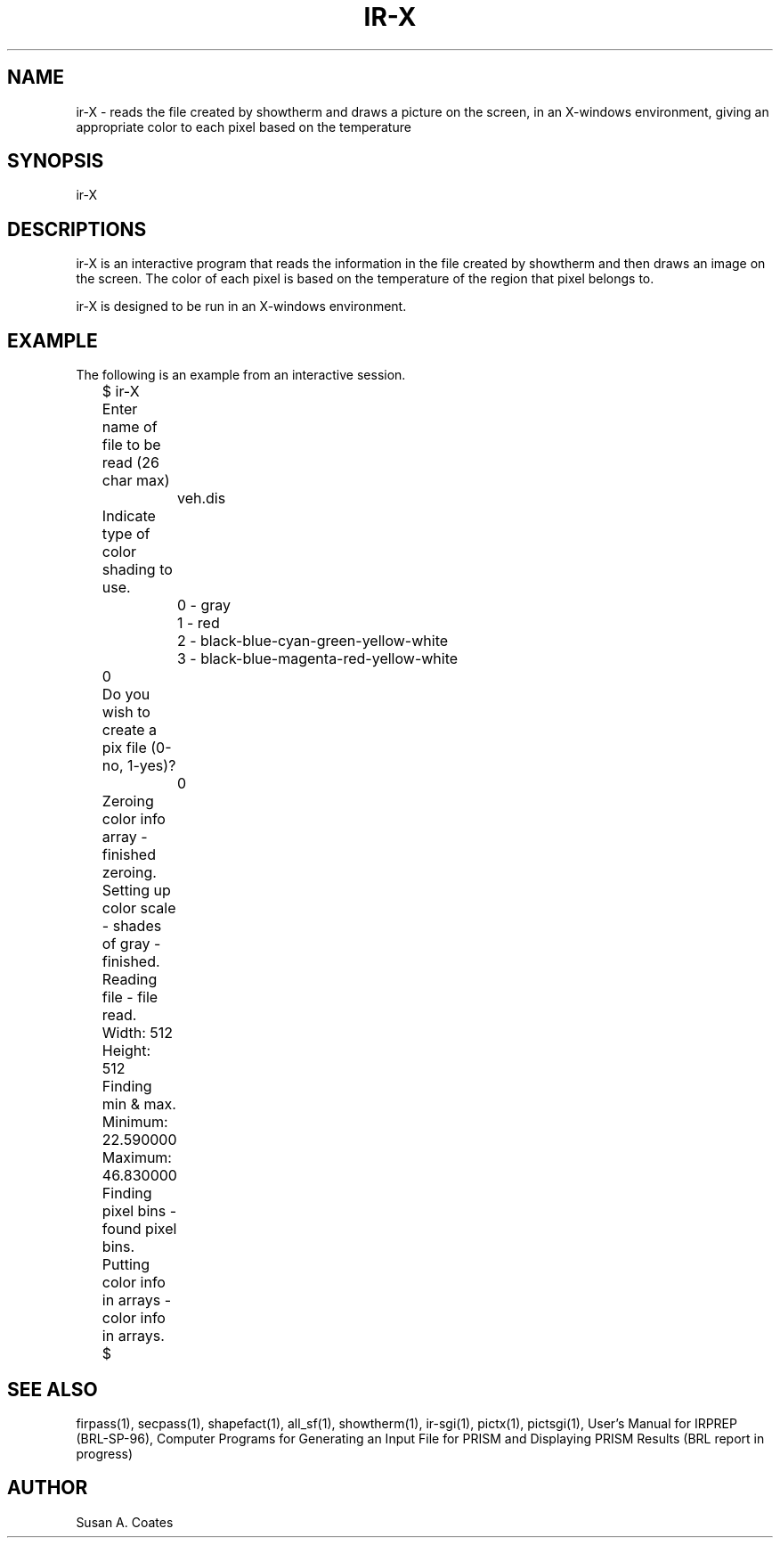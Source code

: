 .TH IR-X 1 BRL-CAD
.\"                         I R - X . 1
.\" BRL-CAD
.\"
.\" Copyright (c) 2005-2012 United States Government as represented by
.\" the U.S. Army Research Laboratory.
.\"
.\" Redistribution and use in source (Docbook format) and 'compiled'
.\" forms (PDF, PostScript, HTML, RTF, etc), with or without
.\" modification, are permitted provided that the following conditions
.\" are met:
.\"
.\" 1. Redistributions of source code (Docbook format) must retain the
.\" above copyright notice, this list of conditions and the following
.\" disclaimer.
.\"
.\" 2. Redistributions in compiled form (transformed to other DTDs,
.\" converted to PDF, PostScript, HTML, RTF, and other formats) must
.\" reproduce the above copyright notice, this list of conditions and
.\" the following disclaimer in the documentation and/or other
.\" materials provided with the distribution.
.\"
.\" 3. The name of the author may not be used to endorse or promote
.\" products derived from this documentation without specific prior
.\" written permission.
.\"
.\" THIS DOCUMENTATION IS PROVIDED BY THE AUTHOR AS IS'' AND ANY
.\" EXPRESS OR IMPLIED WARRANTIES, INCLUDING, BUT NOT LIMITED TO, THE
.\" IMPLIED WARRANTIES OF MERCHANTABILITY AND FITNESS FOR A PARTICULAR
.\" PURPOSE ARE DISCLAIMED. IN NO EVENT SHALL THE AUTHOR BE LIABLE FOR
.\" ANY DIRECT, INDIRECT, INCIDENTAL, SPECIAL, EXEMPLARY, OR
.\" CONSEQUENTIAL DAMAGES (INCLUDING, BUT NOT LIMITED TO, PROCUREMENT
.\" OF SUBSTITUTE GOODS OR SERVICES; LOSS OF USE, DATA, OR PROFITS; OR
.\" BUSINESS INTERRUPTION) HOWEVER CAUSED AND ON ANY THEORY OF
.\" LIABILITY, WHETHER IN CONTRACT, STRICT LIABILITY, OR TORT
.\" (INCLUDING NEGLIGENCE OR OTHERWISE) ARISING IN ANY WAY OUT OF THE
.\" USE OF THIS DOCUMENTATION, EVEN IF ADVISED OF THE POSSIBILITY OF
.\" SUCH DAMAGE.
.\"
.\".\".\"
.SH NAME
ir-X \- reads the file created by showtherm and draws a picture
on the screen, in an X-windows environment, giving an appropriate
color to each pixel based on the temperature
.SH SYNOPSIS
ir-X
.SH DESCRIPTIONS
ir-X is an interactive program that reads the information in the file
created by showtherm and then draws an image on the screen.  The color
of each pixel is based on the temperature of the region that pixel
belongs to.
.sp
ir-X is designed to be run in an X-windows environment.
.SH EXAMPLE
The following is an example from an interactive session.
.nf

	$ ir-X
	Enter name of file to be read (26 char max)
		veh.dis
	Indicate type of color shading to use.
		0 - gray
		1 - red
		2 - black-blue-cyan-green-yellow-white
		3 - black-blue-magenta-red-yellow-white
	0
	Do you wish to create a pix file (0-no, 1-yes)?
		0
	Zeroing color info array - finished zeroing.
	Setting up color scale - shades of gray - finished.
	Reading file - file read.
	Width:  512
	Height:  512
	Finding min & max.
	Minimum:  22.590000
	Maximum:  46.830000
	Finding pixel bins - found pixel bins.
	Putting color info in arrays - color info in arrays.
	$
.fi
.SH SEE ALSO
firpass(1), secpass(1), shapefact(1), all_sf(1), showtherm(1), ir-sgi(1), pictx(1),
pictsgi(1), User's Manual for IRPREP (BRL-SP-96), Computer Programs
for Generating an Input File for PRISM and Displaying PRISM Results
(BRL report in progress)
.SH AUTHOR
Susan A. Coates
